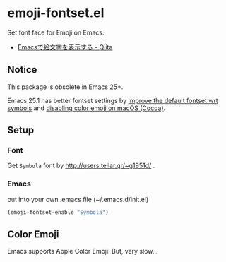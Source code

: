 * emoji-fontset.el
Set font face for Emoji on Emacs.

[[./screenshot-symbola.png]]

- [[http://qiita.com/tadsan/items/a67b28dd02bf819f3f4e][Emacsで絵文字を表示する - Qiita]]

** Notice
This package is obsolete in Emacs 25+.

Emacs 25.1 has better fontset settings by [[https://github.com/emacs-mirror/emacs/commit/8d9e5bab41aa1995d801112b8413b514e59f033e][improve the default fontset wrt symbols]] and [[https://github.com/emacs-mirror/emacs/blob/2c2b0cd07c143e33af9f7237ef4819c28764a90f/etc/NEWS#L2610-L2617][disabling color emoji on macOS (Cocoa)]].

** Setup
*** Font
Get =Symbola= font by http://users.teilar.gr/~g1951d/ .

*** Emacs
put into your own .emacs file (~/.emacs.d/init.el)

#+BEGIN_SRC emacs-lisp
(emoji-fontset-enable "Symbola")
#+END_SRC

** Color Emoji
Emacs supports Apple Color Emoji.  But, very slow...

[[./screenshot-apple.png]]
